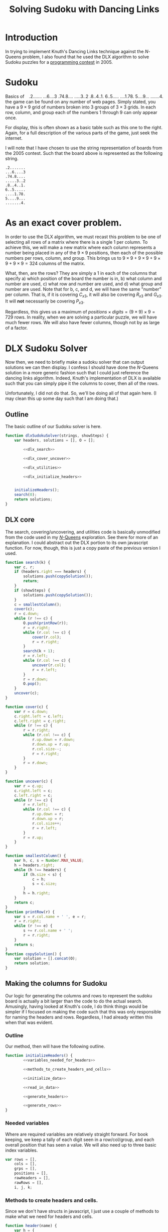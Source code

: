 #+TITLE: Solving Sudoku with Dancing Links
#+OPTIONS: num:nil
#+HTML_HEAD_EXTRA: <link rel="stylesheet" type="text/css" href="org-overrides.css" />
#+HTML_HEAD_EXTRA: <link rel="stylesheet" type="text/css" href="sudokuBoards.css" />

* Introduction

  In trying to implement Knuth's Dancing Links technique against the
  $N$-Queens problem, I also found that he used the DLX algorithm to
  solve Sudoku puzzles for a [[http://spivey.oriel.ox.ac.uk/mike/comp2005/results.html][programming contest]] in 2005.

* Sudoku

  #+begin_html
    <div id="figure1" style="float:right; margin-left: 1em;">
.2.......
...6....3
.74.8....
.....3..2
.8..4..1.
6..5.....
....1.78.
5....9...
.......4.
    </div>
  #+end_html
  Basics of the game can be found on any number of web pages.  Simply
  stated, you have a $9 \times 9$ grid of numbers broken into $3$
  groups of $3 \times 3$ grids.  In each row, column, and group each
  of the numbers $1$ through $9$ can only appear once.

  For display, this is often shown as a basic table such as this one
  to the right.  Again, for a full description of the various parts of
  the game, just seek the internet.

  I will note that I have chosen to use the string representation of
  boards from the 2005 contest.  Such that the board above is
  represented as the following string.

  #+begin_example
.2.......
...6....3
.74.8....
.....3..2
.8..4..1.
6..5.....
....1.78.
5....9...
.......4.
  #+end_example

* As an exact cover problem.

  In order to use the DLX algorithm, we must recast this problem to be
  one of selecting all rows of a matrix where there is a single $1$
  per column.  To achieve this, we will make a new matrix where each
  column represents a number being placed in any of the $9 \times 9$
  positions, then each of the possible numbers per rows, column, and
  group.  This brings us to $9 \times 9 + 9 \times 9 + 9 \times 9 + 9
  \times 9 = 324$ columns of the matrix.

  What, then, are the rows?  They are simply a $1$ in each of the
  columns that specify a) which position of the board the number is
  in, b) what column and number are used, c) what row and number are
  used, and d) what group and number are used.  Note that for b, c,
  and d, we will have the same "number" per column.  That is, if it is
  covering $C_{x3}$, it will also be covering $R_{x3}$ and $G_{x3}$.
  It will *not* necessarily be covering $P_{x3}$.

  Regardless, this gives us a maximum of $positions \times digits = (9
  \times 9) \times 9 = 729$ rows.  In reality, when we are solving a
  particular puzzle, we will have much fewer rows.  We will also have
  fewer columns, though not by as large of a factor.

* DLX Sudoku Solver

  Now then, we need to briefly make a sudoku solver that can output
  solutions we can then display.  I confess I should have done the
  $N$-Queens solution in a more generic fashion such that I could just
  reference the dancing links algorithm.  Indeed, Knuth's
  implementation of DLX is available such that you can simply pipe it
  the columns to cover, then all of the rows.

  Unfortunately, I did not do that.  So, we'll be doing all of that
  again here.  (I may clean this up some day such that I am doing that.)

** Outline

   The basic outline of our Sudoku solver is here.

   #+name: dlx_sudoku_solver
   #+BEGIN_SRC js :tangle dlxSudokuSolver.js :comments noweb :noweb tangle
     function dlxSudokuSolver(strings, showSteps) {
         var headers, solutions = [], O = [];

             <<dlx_search>>

             <<dlx_cover_uncover>>

             <<dlx_utilities>>

             <<dlx_initialize_headers>>


         initializeHeaders();
         search(0);
         return solutions;
     }
   #+END_SRC

** DLX core

   The search, covering/uncovering, and utilities code is basically
   unmodified from the code used in my [[file:DancingLinks.org][$N$-Queens]] exploration.  See
   there for more of an explanation.  I could abstract out the DLX
   portion to its own javascript function.  For now, though, this is
   just a copy paste of the previous version I used.

   #+name: dlx_search
   #+begin_src js
     function search(k) {
         var c, r;
         if (headers.right === headers) {
             solutions.push(copySolution());
             return;
         }
         if (showSteps) {
             solutions.push(copySolution());
         }
         c = smallestColumn();
         cover(c);
         r = c.down;
         while (r !== c) {
             O.push(printRow(r));
             r = r.right;
             while (r.col !== c) {
                 cover(r.col);
                 r = r.right;
             }
             search(k + 1);
             r = r.left;
             while (r.col !== c) {
                 uncover(r.col);
                 r = r.left;
             }
             r = r.down;
             O.pop();
         }
         uncover(c);
     }
   #+end_src

   #+name: dlx_cover_uncover
   #+begin_src js
     function cover(c) {
         var r = c.down;
         c.right.left = c.left;
         c.left.right = c.right;
         while (r !== c) {
             r = r.right;
             while (r.col !== c) {
                 r.up.down = r.down;
                 r.down.up = r.up;
                 r.col.size--;
                 r = r.right;
             }
             r = r.down;
         }
     }

     function uncover(c) {
         var r = c.up;
         c.right.left = c;
         c.left.right = c;
         while (r !== c) {
             r = r.left;
             while (r.col !== c) {
                 r.up.down = r;
                 r.down.up = r;
                 r.col.size++;
                 r = r.left;
             }
             r = r.up;
         }
     }
   #+end_src

   #+name: dlx_utilities
   #+begin_src js
     function smallestColumn() {
         var h, c, s = Number.MAX_VALUE;
         h = headers.right;
         while (h !== headers) {
             if (h.size < s) {
                 c = h;
                 s = c.size;
             }
             h = h.right;
         }
         return c;
     }
     function printRow(r) {
         var s = r.col.name + ' ', e = r;
         r = r.right;
         while (r !== e) {
             s += r.col.name + ' ';
             r = r.right;
         }
         return s;
     }
     function copySolution() {
         var solution = [].concat(O);
         return solution;
     }

   #+end_src


** Making the columns for Sudoku

   Our logic for generating the columns and rows to represent the
   sudoku board is actually a bit larger than the code to do the
   actual search.  Amusingly, having looked at Knuth's code, I do
   think things would be simpler if I focused on making the code such
   that this was only responsible for naming the headers and rows.
   Regardless, I had already written this when that was evident.


*** Outline

    Our method, then will have the following outline.

    #+NAME: dlx_initialize_headers
    #+BEGIN_SRC js :noweb tangle :comments noweb
      function initializeHeaders() {
              <<variables_needed_for_headers>>

              <<methods_to_create_headers_and_cells>>

              <<initialize_data>>

              <<read_in_data>>

              <<generate_headers>>

              <<generate_rows>>
      }
    #+END_SRC

*** Needed variables

    Where are required variables are relatively straight forward.  For
    book keeping, we keep a tally of each digit seen in a
    row/col/group, and each overall position that has seen a value.
    We will also need up to three basic index variables.

    #+NAME: variables_needed_for_headers
    #+BEGIN_SRC js
      var rows = [],
          cols = [],
          grps = [],
          positions = [],
          rawHeaders = [],
          rawRows = [],
          i, j, k;
    #+END_SRC

*** Methods to create headers and cells.

    Since we don't have structs in javascript, I just use a couple of
    methods to make what we need for headers and cells.

    #+NAME: methods_to_create_headers_and_cells
    #+BEGIN_SRC js
      function header(name) {
          var h = {
              name: name,
              up: null,
              down: null,
              left: null,
              right: null,
              size: 0
          };
          h.up = h;
          h.down = h;
          return h;
      }
      function cell(colName) {
          var newCell = {
              up: null,
              down: null,
              left: null,
              right: null,
              col: null
          },
              col = rawHeaders[0];

          while (col.name !== colName)
              col = col.right;

          col.size++;
          newCell.down = col;
          newCell.up = col.up;
          newCell.down.up = newCell;
          newCell.up.down = newCell;
          newCell.col = col;
          return newCell;
      }
    #+END_SRC

*** Initialize Data

    To determine which rows and columns need covering, we will first
    mark off which rows and columns have data.  I'll begin by making
    basic boolean arrays for each digit of each row/col/group and each
    position.

    #+NAME: initialize_data
    #+BEGIN_SRC js
      for (i = 0; i < 9; i++) {
          rows[i] = [];
          cols[i] = [];
          grps[i] = [];
          positions[i] = [];
          for (j = 0; j < 9; j++) {
              rows[i][j] = 0;
              cols[i][j] = 0;
              grps[i][j] = 0;
              positions[i][j] = 0;
          }
      }

    #+END_SRC

*** Read in board data.

    The only real trick going on here is that I reduce curValue by
    one.  This is as much from laziness on my part as it is anything
    else.  For some reason, having the zero element of each array be
    worthless bothered me at first.  I changed my mind later, but this
    was already working.

    #+NAME: read_in_data
    #+BEGIN_SRC js
      for (i = 0; i < 9; i++) {
          for (j = 0; j < 9; j++) {
              var curValue = strings[i].charAt(j);
              if (curValue && curValue !== '.') {
                  curValue--;
                  var g = Math.floor(i/3)*3 + Math.floor(j/3);
                  if (rows[i][curValue]) throw "Duplicate values in row";
                  if (cols[j][curValue]) throw "Duplicate values in col";
                  if (grps[g][curValue]) throw "Duplicate values in group.";
                  rows[i][curValue] = 1;
                  cols[j][curValue] = 1;
                  grps[g][curValue] = 1;
                  positions[i][j] = 1;
              }
          }
      }

    #+END_SRC

*** Generate Headers

    I do this in two passes, as it was cumbersome to do it in one.

    #+NAME: generate_headers
    #+BEGIN_SRC js
      rawHeaders.push(header("root"));
      for (i = 0; i < 9; i++) {
          for (j = 0; j < 9; j++) {
              if (!positions[i][j]) {
                  rawHeaders.push(header("p"+i.toString()+j.toString()));
              }
          }
      }
      for (i = 0; i < 9; i++) {
          for (k = 0; k < 9; k++) {
              if (!rows[i][k])
                  rawHeaders.push(header("r"+i.toString()+k.toString()));
              if (!cols[i][k])
                  rawHeaders.push(header("c"+i.toString()+k.toString()));
              if (!grps[i][k])
                  rawHeaders.push(header("g"+i.toString()+k.toString()));
          }
      }

      //Now, link them up.
      for (i = 1; i < rawHeaders.length; i++) {
          var h = rawHeaders[i];
          h.left = rawHeaders[i-1];
          rawHeaders[i - 1].right = h;
      }
      rawHeaders[0].left = rawHeaders[rawHeaders.length - 1];
      rawHeaders[rawHeaders.length - 1].right = rawHeaders[0];
      headers = rawHeaders[0];
    #+END_SRC

*** Generate Rows

    Similarly to the headers, I first generate all of the row cells,
    and then I link them up to their left/right values.  Is a little
    trickier here, but nothing terribly fancy.

    #+NAME: generate_rows
    #+BEGIN_SRC js
      for (i = 0; i < 9; i++) {
          var x = Math.floor(i/3) * 3;
          for (j = 0; j < 9; j++) {
              if (!positions[i][j]) {
                  var g = x + Math.floor(j/3);
                  for (k = 0; k < 9; k++) {
                      if (!rows[i][k] && !cols[j][k] && !grps[g][k]) {
                          rawRows.push(cell("p"+i.toString()+j.toString()));
                          rawRows.push(cell("r"+i.toString()+k.toString()));
                          rawRows.push(cell("c"+j.toString()+k.toString()));
                          rawRows.push(cell("g"+g.toString()+k.toString()));
                      }
                  }
              }
          }
      }

      //Now, link up the rows.  (Cheating, and simply linking up all groups of 4.)
      for (i = 0; i < rawRows.length; i+=4) {
          var a = rawRows[i],
              b = rawRows[i+1],
              c = rawRows[i+2],
              d = rawRows[i+3];
          a.right = b;
          b.right = c;
          c.right = d;
          d.right = a;
          a.left = d;
          b.left = a;
          c.left = b;
          d.left = c;
      }
    #+END_SRC

* Seeing it work

  And, below is a quick view of the states that the algorithm looks at
  for the configuration originally given.  If you want to see it
  actually get the solution, from 927 to 978 is the final run.  After
  that, it is the algorithm simply looking for any more solutions.

  Also, I should probably add something to the algorithm to stop after
  finding $N$ solutions, as otherwise it takes bloody forever on some
  initial configurations.

  #+begin_html
    <div id="figure2" style="text-align: center;">
.2.......
...6....3
.74.8....
.....3..2
.8..4..1.
6..5.....
....1.78.
5....9...
.......4.
    </div>
  #+end_html

* Appendix

** Javascript used to make boards

   Nothing too fancy here.  Could have pulled in a library, of course,
   though that felt slightly overkill for my purposes.

   #+BEGIN_SRC js :tangle sudokuBoards.js
     function element(name, children) {
         var el = document.createElement(name), i;
         if (children) {
             for(i = 0; i < children.length; i++) {
                 var child = children[i];
                 if (typeof child === "string") {
                     el.appendChild(document.createTextNode(child));
                 } else {
                     el.appendChild(child);
                 }
             };
         }
         return el;
     }
     function div()   { return element("div", arguments);   }
     function table() { return element("table", arguments); }
     function tbody() { return element("tbody", arguments); }
     function tr()    { return element("tr", arguments);    }
     function td()    { return element("td", arguments);    }
     function span()  { return element("span", arguments);  }
     function withAttribute(element, attr, value) {
         element.setAttribute(attr, value);
         return element;
     }
     function withClassname(element, cls) {
         return withAttribute(element, "class", cls);
     }
     function withMouseMoveListener(element, listener) {
         element.onmouseover = listener;
         return element;
     }
     function slider() {
         return withAttribute(
             withAttribute(element("input"), "type", "range"),
             "min", "0");
     }


     function makeSudokuBoard() {
         var i, j, board = tbody();
         for (i = 0; i < 9; i++) {
             var row = tr();
             for (j = 0; j < 9; j++) {
                 var cell = withClassname(td(), "r" + i + " c" + j + " g" + (Math.floor(i/3)*3 + Math.floor(j/3)));
                 row.appendChild(cell);
             }
             board.appendChild(row);
         }
         return withClassname(table(board), "sudokuBoard");
     }

     function clearBoard(board) {
         var i, cells = board.querySelectorAll("td");
         for (i = 0; i < cells.length; i++) {
             var cell = cells[i];
             cell.innerHTML = "";
         }

     }

     function setBoardFromString(board, strings, additionalStyle) {
         var i, j;
         for (i = 0; i < 9; i++) {
             for (j = 0; j < 9; j++) {
                 var curValue = strings[i].charAt(j);
                 if (curValue && curValue !== '.') {
                     var cell = board.querySelector("td.r"+i+".c"+j);
                     cell.innerHTML = "";
                     cell.appendChild(document.createTextNode(curValue));

                     if (cell.className.indexOf(additionalStyle) === -1)
                         cell.className += " " + additionalStyle;
                 }
             }
         }
     }

     function parseAndReplaceWithBoard(divId, solve) {
         var divEl = document.getElementById(divId),
             data = divEl.innerHTML.trim(),
             board = makeSudokuBoard(),
             solutions,
             sliderEl = slider(),
             progressHeaderEl = div();

         divEl.innerHTML = "";
         setBoardFromString(board, data.split("\n"), "given");

         if (solve) {
             solutions = dlxSudokuSolver(data.split("\n"), true);
             sliderEl.setAttribute("max", solutions.length-1);
             sliderEl.setAttribute("value", 0);
             divEl.appendChild(progressHeaderEl);
             divEl.appendChild(board);
             divEl.appendChild(sliderEl);
             progressHeaderEl.innerHTML = sliderEl.value+" / "+(solutions.length - 1);
             sliderEl.oninput = function() {
                 progressHeaderEl.innerHTML = sliderEl.value+" / "+(solutions.length-1);
                 clearCells(board, "solution");
                 setBoardFromString(board, toSudokuStrings(solutions[sliderEl.value]), "solution");
             }
         } else {
             divEl.appendChild(board);
         }
     }

     function clearCells(board, style) {
         var cells = board.querySelectorAll("." + style),
             i;
         for (i = 0; i < cells.length; i++) {
             cells[i].innerHTML = "";
         }
     }
     function toSudokuStrings(solution) {
         var positions = [], i, j, k, d;
         for (i = 0; i < 9; i++) {
             positions[i] = ['.', '.', '.','.', '.', '.','.', '.', '.'];
         }

         for (i = 0; i < solution.length; i++) {
             var position = /p(\d)(\d)/.exec(solution[i]);
             d = parseInt(/r\d(\d)/.exec(solution[i])[1]) + 1;
             j = position[1];
             k = position[2];
             positions[j][k] = d;
         }
         return positions.map(function(v) {return v.join("");});;
     }
   #+END_SRC

   #+begin_html
     <script type="text/javascript" src="sudokuBoards.js"></script>
     <script type="text/javascript" src="dlxSudokuSolver.js"></script>
     <script>
          parseAndReplaceWithBoard("figure1");
          parseAndReplaceWithBoard("figure2", true);
     </script>
   #+end_html

** Styles used.

   And, we have the following css that was used.

   #+BEGIN_SRC css :tangle sudokuBoards.css
   .sudokuBoard {
       margin: auto;
       background-color: #FFF;
   }
   .sudokuBoard td {
       width: 20px;
       height: 20px;
       border: solid thin black;
       text-align: center;
       line-height: 20px;
       font-size: 18px;
   }
   .sudokuBoard td.c3, .sudokuBoard td.c6 {
       border-left: 3px solid black;
   }
   .sudokuBoard td.r3, .sudokuBoard td.r6 {
       border-top: 3px solid black;
   }

   pre.example {
       width: 60px;
       background-color: #EEE;
   }

   td.solution {
       background-color: #EEE;
   }
   #+END_SRC
